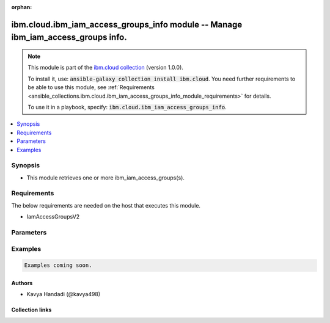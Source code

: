 
.. Document meta

:orphan:

.. |antsibull-internal-nbsp| unicode:: 0xA0
    :trim:

.. role:: ansible-attribute-support-label
.. role:: ansible-attribute-support-property
.. role:: ansible-attribute-support-full
.. role:: ansible-attribute-support-partial
.. role:: ansible-attribute-support-none
.. role:: ansible-attribute-support-na
.. role:: ansible-option-type
.. role:: ansible-option-elements
.. role:: ansible-option-required
.. role:: ansible-option-versionadded
.. role:: ansible-option-aliases
.. role:: ansible-option-choices
.. role:: ansible-option-choices-entry
.. role:: ansible-option-default
.. role:: ansible-option-default-bold
.. role:: ansible-option-configuration
.. role:: ansible-option-returned-bold
.. role:: ansible-option-sample-bold

.. Anchors

.. _ansible_collections.ibm.cloud.ibm_iam_access_groups_info_module:

.. Anchors: short name for ansible.builtin

.. Anchors: aliases



.. Title

ibm.cloud.ibm_iam_access_groups_info module -- Manage ibm\_iam\_access\_groups info.
++++++++++++++++++++++++++++++++++++++++++++++++++++++++++++++++++++++++++++++++++++

.. Collection note

.. note::
    This module is part of the `ibm.cloud collection <https://galaxy.ansible.com/ibm/cloud>`_ (version 1.0.0).

    To install it, use: :code:`ansible-galaxy collection install ibm.cloud`.
    You need further requirements to be able to use this module,
    see :ref:`Requirements <ansible_collections.ibm.cloud.ibm_iam_access_groups_info_module_requirements>` for details.

    To use it in a playbook, specify: :code:`ibm.cloud.ibm_iam_access_groups_info`.

.. version_added

.. versionadded:: 1.0.0 of ibm.cloud

.. contents::
   :local:
   :depth: 1

.. Deprecated


Synopsis
--------

.. Description

- This module retrieves one or more ibm\_iam\_access\_groups(s).


.. Aliases


.. Requirements

.. _ansible_collections.ibm.cloud.ibm_iam_access_groups_info_module_requirements:

Requirements
------------
The below requirements are needed on the host that executes this module.

- IamAccessGroupsV2






.. Options

Parameters
----------


.. raw:: html

  <table class="colwidths-auto ansible-option-table docutils align-default" style="width: 100%">
  <thead>
  <tr class="row-odd">
    <th class="head"><p>Parameter</p></th>
    <th class="head"><p>Comments</p></th>
  </tr>
  </thead>
  <tbody>
  <tr class="row-even">
    <td><div class="ansible-option-cell">
      <div class="ansibleOptionAnchor" id="parameter-account_id"></div>
      <p class="ansible-option-title"><strong>account_id</strong></p>
      <a class="ansibleOptionLink" href="#parameter-account_id" title="Permalink to this option"></a>
      <p class="ansible-option-type-line">
        <span class="ansible-option-type">string</span>
      </p>
    </div></td>
    <td><div class="ansible-option-cell">
      <p>Account ID of the API keys(s) to query.
      If a service IAM ID is specified in iam_id then account_id must match the account of the IAM ID.
      If a user IAM ID is specified in iam_id then then account_id must match the account of the Authorization token.
      </p>
    </div></td>
  </tr>
  <tr class="row-odd">
    <td><div class="ansible-option-cell">
      <div class="ansibleOptionAnchor" id="parameter-hide_public_access"></div>
      <p class="ansible-option-title"><strong>hide_public_access</strong></p>
      <a class="ansibleOptionLink" href="#parameter-hide_public_access" title="Permalink to this option"></a>
      <p class="ansible-option-type-line">
        <span class="ansible-option-type">boolean</span>
      </p>
    </div></td>
    <td><div class="ansible-option-cell">
      <p>If hide_public_access is true, do not include the Public Access Group in the results.</p>
      <p class="ansible-option-line"><span class="ansible-option-choices">Choices:</span></p>
      <ul class="simple">
        <li><p><span class="ansible-option-choices-entry">false</span></p></li>
        <li><p><span class="ansible-option-choices-entry">true</span></p></li>
      </ul>
    </div></td>
  </tr>
  <tr class="row-even">
    <td><div class="ansible-option-cell">
      <div class="ansibleOptionAnchor" id="parameter-iam_id"></div>
      <p class="ansible-option-title"><strong>iam_id</strong></p>
      <a class="ansibleOptionLink" href="#parameter-iam_id" title="Permalink to this option"></a>
      <p class="ansible-option-type-line">
        <span class="ansible-option-type">string</span>
      </p>
    </div></td>
    <td><div class="ansible-option-cell">
      <p>Return groups for member ID (IBMid, service ID or trusted profile ID).</p>
    </div></td>
  </tr>
  <tr class="row-odd">
    <td><div class="ansible-option-cell">
      <div class="ansibleOptionAnchor" id="parameter-limit"></div>
      <p class="ansible-option-title"><strong>limit</strong></p>
      <a class="ansibleOptionLink" href="#parameter-limit" title="Permalink to this option"></a>
      <p class="ansible-option-type-line">
        <span class="ansible-option-type">integer</span>
      </p>
    </div></td>
    <td><div class="ansible-option-cell">
      <p>Return up to this limit of results where limit is between 0 and 100.</p>
    </div></td>
  </tr>
  <tr class="row-even">
    <td><div class="ansible-option-cell">
      <div class="ansibleOptionAnchor" id="parameter-offset"></div>
      <p class="ansible-option-title"><strong>offset</strong></p>
      <a class="ansibleOptionLink" href="#parameter-offset" title="Permalink to this option"></a>
      <p class="ansible-option-type-line">
        <span class="ansible-option-type">integer</span>
      </p>
    </div></td>
    <td><div class="ansible-option-cell">
      <p>The offset of the first result item to be returned.</p>
    </div></td>
  </tr>
  <tr class="row-odd">
    <td><div class="ansible-option-cell">
      <div class="ansibleOptionAnchor" id="parameter-show_federated"></div>
      <p class="ansible-option-title"><strong>show_federated</strong></p>
      <a class="ansibleOptionLink" href="#parameter-show_federated" title="Permalink to this option"></a>
      <p class="ansible-option-type-line">
        <span class="ansible-option-type">boolean</span>
      </p>
    </div></td>
    <td><div class="ansible-option-cell">
      <p>If show_federated is true, each group listed will return an is_federated value that is set to true if rules exist for the group.</p>
      <p class="ansible-option-line"><span class="ansible-option-choices">Choices:</span></p>
      <ul class="simple">
        <li><p><span class="ansible-option-choices-entry">false</span></p></li>
        <li><p><span class="ansible-option-choices-entry">true</span></p></li>
      </ul>
    </div></td>
  </tr>
  <tr class="row-even">
    <td><div class="ansible-option-cell">
      <div class="ansibleOptionAnchor" id="parameter-sort"></div>
      <p class="ansible-option-title"><strong>sort</strong></p>
      <a class="ansibleOptionLink" href="#parameter-sort" title="Permalink to this option"></a>
      <p class="ansible-option-type-line">
        <span class="ansible-option-type">string</span>
      </p>
    </div></td>
    <td><div class="ansible-option-cell">
      <p>Sort the results by id, name, description, or is_federated flag.</p>
    </div></td>
  </tr>
  <tr class="row-odd">
    <td><div class="ansible-option-cell">
      <div class="ansibleOptionAnchor" id="parameter-transaction_id"></div>
      <p class="ansible-option-title"><strong>transaction_id</strong></p>
      <a class="ansibleOptionLink" href="#parameter-transaction_id" title="Permalink to this option"></a>
      <p class="ansible-option-type-line">
        <span class="ansible-option-type">string</span>
      </p>
    </div></td>
    <td><div class="ansible-option-cell">
      <p>An optional transaction ID can be passed to your request, which can be useful for tracking calls through multiple services by using one identifier.
      The header key must be set to Transaction-Id and the value is anything that you choose.
      If no transaction ID is passed in, then a random ID is generated.
      </p>
    </div></td>
  </tr>
  </tbody>
  </table>



.. Attributes


.. Notes


.. Seealso


.. Examples

Examples
--------

.. code-block:: yaml+jinja

    
    Examples coming soon.




.. Facts


.. Return values


..  Status (Presently only deprecated)


.. Authors

Authors
~~~~~~~

- Kavya Handadi (@kavya498)



.. Extra links

Collection links
~~~~~~~~~~~~~~~~

.. raw:: html

  <p class="ansible-links">
    <a href="https://github.com/IBM-Cloud/ansible.ibm.cloud/issues" aria-role="button" target="_blank" rel="noopener external">Issue Tracker</a>
    <a href="https://github.com/IBM-Cloud/ansible.ibm.cloud" aria-role="button" target="_blank" rel="noopener external">Repository (Sources)</a>
  </p>

.. Parsing errors

